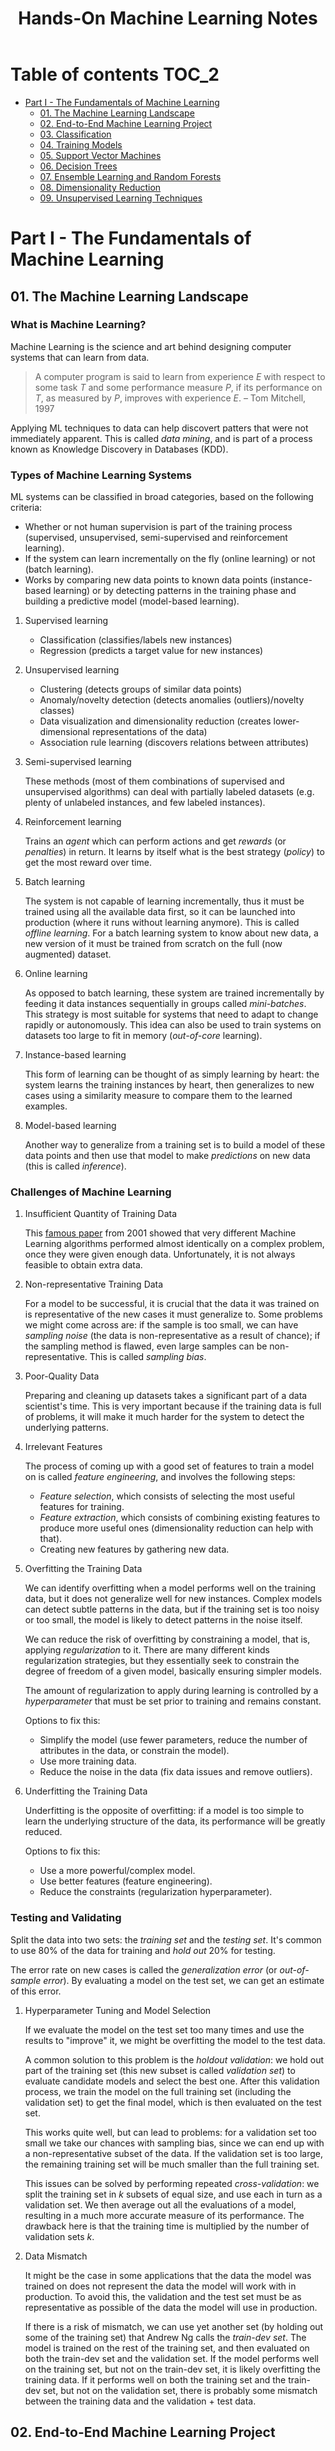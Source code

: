 #+TITLE: Hands-On Machine Learning Notes

* Table of contents :TOC_2:
- [[#part-i---the-fundamentals-of-machine-learning][Part I - The Fundamentals of Machine Learning]]
  - [[#01-the-machine-learning-landscape][01. The Machine Learning Landscape]]
  - [[#02-end-to-end-machine-learning-project][02. End-to-End Machine Learning Project]]
  - [[#03-classification][03. Classification]]
  - [[#04-training-models][04. Training Models]]
  - [[#05-support-vector-machines][05. Support Vector Machines]]
  - [[#06-decision-trees][06. Decision Trees]]
  - [[#07-ensemble-learning-and-random-forests][07. Ensemble Learning and Random Forests]]
  - [[#08-dimensionality-reduction][08. Dimensionality Reduction]]
  - [[#09-unsupervised-learning-techniques][09. Unsupervised Learning Techniques]]

* Part I - The Fundamentals of Machine Learning

** 01. The Machine Learning Landscape

*** What is Machine Learning?

Machine Learning is the science and art behind designing computer systems that can learn from data.

#+BEGIN_QUOTE
A computer program is said to learn from experience $E$ with respect to some task $T$ and some performance measure $P$, if its performance on $T$, as measured by $P$, improves with experience $E$. -- Tom Mitchell, 1997
#+END_QUOTE

Applying ML techniques to data can help discovert patters that were not immediately apparent. This is called /data mining/, and is part of a process known as Knowledge Discovery in Databases (KDD).

*** Types of Machine Learning Systems

ML systems can be classified in broad categories, based on the following criteria:

- Whether or not human supervision is part of the training process (supervised, unsupervised, semi-supervised and reinforcement learning).
- If the system can learn incrementally on the fly (online learning) or not (batch learning).
- Works by comparing new data points to known data points (instance-based learning) or by detecting patterns in the training phase and building a predictive model (model-based learning).

**** Supervised learning

- Classification (classifies/labels new instances)
- Regression (predicts a target value for new instances)

**** Unsupervised learning

- Clustering (detects groups of similar data points)
- Anomaly/novelty detection (detects anomalies (outliers)/novelty classes)
- Data visualization and dimensionality reduction (creates lower-dimensional representations of the data)
- Association rule learning (discovers relations between attributes)

**** Semi-supervised learning

These methods (most of them combinations of supervised and unsupervised algorithms) can deal with partially labeled datasets (e.g. plenty of unlabeled instances, and few labeled instances).

**** Reinforcement learning

Trains an /agent/ which can perform actions and get /rewards/ (or /penalties/) in return. It learns by itself what is the best strategy (/policy/) to get the most reward over time.

**** Batch learning

The system is not capable of learning incrementally, thus it must be trained using all the available data first, so it can be launched into production (where it runs without learning anymore). This is called /offline learning/.
For a batch learning system to know about new data, a new version of it must be trained from scratch on the full (now augmented) dataset.

**** Online learning

As opposed to batch learning, these system are trained incrementally by feeding it data instances sequentially in groups called /mini-batches/. This strategy is most suitable for systems that need to adapt to change rapidly or autonomously. This idea can also be used to train systems on datasets too large to fit in memory (/out-of-core/ learning).

**** Instance-based learning

This form of learning can be thought of as simply learning by heart: the system learns the training instances by heart, then generalizes to new cases using a similarity measure to compare them to the learned examples.

**** Model-based learning

Another way to generalize from a training set is to build a model of these data points and then use that model to make /predictions/ on new data (this is called /inference/).

*** Challenges of Machine Learning

**** Insufficient Quantity of Training Data

This [[https://dl.acm.org/doi/10.3115/1073012.1073017][famous paper]] from 2001 showed that very different Machine Learning algorithms performed almost identically on a complex problem, once they were given enough data. Unfortunately, it is not always feasible to obtain extra data.

**** Non-representative Training Data

For a model to be successful, it is crucial that the data it was trained on is representative of the new cases it must generalize to. Some problems we might come across are: if the sample is too small, we can have /sampling noise/ (the data is non-representative as a result of chance); if the sampling method is flawed, even large samples can be non-representative. This is called /sampling bias/.

**** Poor-Quality Data

Preparing and cleaning up datasets takes a significant part of a data scientist's time. This is very important because if the training data is full of problems, it will make it much harder for the system to detect the underlying patterns.

**** Irrelevant Features

The process of coming up with a good set of features to train a model on is called /feature engineering/, and involves the following steps:

- /Feature selection/, which consists of selecting the most useful features for training.
- /Feature extraction/, which consists of combining existing features to produce more useful ones (dimensionality reduction can help with that).
- Creating new features by gathering new data.

**** Overfitting the Training Data

We can identify overfitting when a model performs well on the training data, but it does not generalize well for new instances. Complex models can detect subtle patterns in the data, but if the training set is too noisy or too small, the model is likely to detect patterns in the noise itself.

We can reduce the risk of overfitting by constraining a model, that is, applying /regularization/ to it. There are many different kinds regularization strategies, but they essentially seek to constrain the degree of freedom of a given model, basically ensuring simpler models.

The amount of regularization to apply during learning is controlled by a /hyperparameter/ that must be set prior to training and remains constant.

Options to fix this:

- Simplify the model (use fewer parameters, reduce the number of attributes in the data, or constrain the model).
- Use more training data.
- Reduce the noise in the data (fix data issues and remove outliers).

**** Underfitting the Training Data

Underfitting is the opposite of overfitting: if a model is too simple to learn the underlying structure of the data, its performance will be greatly reduced.

Options to fix this:

- Use a more powerful/complex model.
- Use better features (feature engineering).
- Reduce the constraints (regularization hyperparameter).

*** Testing and Validating

Split the data into two sets: the /training set/ and the /testing set/. It's common to use 80% of the data for training and /hold out/ 20% for testing.

The error rate on new cases is called the /generalization error/ (or /out-of-sample error/). By evaluating a model on the test set, we can get an estimate of this error.

**** Hyperparameter Tuning and Model Selection

If we evaluate the model on the test set too many times and use the results to "improve" it, we might be overfitting the model to the test data.

A common solution to this problem is the /holdout validation/: we hold out part of the training set (this new subset is called /validation set/) to evaluate candidate models and select the best one. After this validation process, we train the model on the full training set (including the validation set) to get the final model, which is then evaluated on the test set.

This works quite well, but can lead to problems: for a validation set too small we take our chances with sampling bias, since we can end up with a non-representative subset of the data. If the validation set is too large, the remaining training set will be much smaller than the full training set.

This issues can be solved by performing repeated /cross-validation/: we split the training set in $k$ subsets of equal size, and use each in turn as a validation set. We then average out all the evaluations of a model, resulting in a much more accurate measure of its performance. The drawback here is that the training time is multiplied by the number of validation sets $k$.

**** Data Mismatch

It might be the case in some applications that the data the model was trained on does not represent the data the model will work with in production. To avoid this, the validation and the test set must be as representative as possible of the data the model will use in production.

If there is a risk of mismatch, we can use yet another set (by holding out some of the training set) that Andrew Ng calls the /train-dev set/. The model is trained on the rest of the training set, and then evaluated on both the train-dev set and the validation set. If the model performs well on the training set, but not on the train-dev set, it is likely overfitting the training data.  If it performs well on both the training set and the train-dev set, but not on the validation set, there is probably some mismatch between the training data and the validation + test data.

** 02. End-to-End Machine Learning Project

*** Look at the Big Picture

**** Some terminology

- /Multiple regression/ problem: a problem in which the system uses multiple features to make a prediction.
- /Univariate regression/ problem: a problem in which we are only trying to predict a single value.
- /Multivariate regression/ problem: a problem in which we are trying to predict multiple values.
- /Hypothesis/: a machine learning system's prediction function may be called a hypothesis, usually denoted by $h$.

**** Performance Measure

- Root-mean-square deviation (RMSE) is generally the preferred performance measure for regressions tasks, although very sensible to outliers. It corresponds to the _Euclidean norm_, also called the $\ell_2$ /norm/,
   noted $\|\cdot\|_2$ (or just $\|\cdot\|$).
- Mean absolute error (MAE), also called the average absolute deviation, is a good option in the presence of outliers. It corresponds to the $\ell_1$ /norm/, noted $\|\cdot\|_1$. This is sometimes called the /Manhattan norm/.
- A /norm/ is a distance measure. The $\ell_k$ /norm/ of a vector $\bold{v}$ containing $n$ elements is defined as $\|\bold{v}\|_k = \left( |v_0|^k + |v_1|^k + \dots + |v_n|^k \right)^{\frac{1}{k}}$. $\ell_0$ gives the number of nonzero elements in the vector. $\ell_\infty$ gives the maximum absolute value in the vector.
- The higher the norm index $k$, the more if focuses on large values in detriment of smaller ones. That why RMSE ($\ell_2$) is more sensitive to outliers than MAE ($\ell_1$). However, if outliers are exponentially rare, RMSE still performs very well and is generally preferred.

*** Get the Data

A /tail-heavy/ histogram extends much farther to the right of the median than to the left. Feature distributions such as this may make it harder for some ML algorithms to detect patterns. When possible, consider transforming these features (by computing their logarithm, for example).

**** Check the Assumptions!

It's good practice to thoroughly list and verify the assumptions made about the problem at hand. This can help catch serious issues early on, possibly preventing some gigantic headaches.

**** Test Set

This subject is extremely delicate and incorrect handling of test data may lead to creating (and worse: deploying) biased models. Some common mistakes to be aware of:

- Estimating the generalization error using the test set may lead to very optimistic (and quite possibly unrealistic) estimates. This is called /data snooping/ bias.
- The train/test split should be stable. If in every training iteration the data is split again, the model may get to see the whole dataset over time, which we want to avoid.
- Purely random sampling methods are generally fine if the dataset is large and balanced enough. If not, we run the risk of introducing a significant sampling bias.
- /Stratified sampling/ solves the issue of introducing sampling bias: the data is divided into homogeneous subgroups called /strata/, and the data is sampled in such a way that each stratum is guaranteed to be representative of the overall population. Notice that, if there is not a sufficient number of instances for each stratum, the estimate of a stratum's importance may be biased.

*** Discover and Visualize the Data

The ~jet~ color map ranges from blue to red, and it is great for visualizing density, for example.

**** Correlations

- The /standard correlation coefficient/ (also called /Pearson's r/) can be computed between every pair of attributes to discover linear correlation between them. This coefficient ranges from -1 to 1. When close to 1, it indicates strong positive correlation. When close to -1, it indicates strong negative correlation. Coefficients close to 0 mean that there is no linear correlation.
- Pandas' ~scatter_matrix()~ plots every numerical attribute against every other numerical attribute. The number of plots grows quadratically, so it might be a good idea to focus only on a few promising attributes depending on the dataset.

*** Prepare the Data

Using functions to prepare the data for ML algorithms is good practice. This allows for ease of reproduction, the habit may lead to a neat little library of common transformation functions, and the modularity allows for lots of flexibility when trying out different combinations of transformations.

**** Data Cleaning

Real world data rarely comes tidy and ready to be fed to ML algorithms: datasets often are filled with missing values among other problems. When dealing with missing values, we have three options:

1. Get rid of every sample that contain missing data.
2. Get rid of the whole attribute.
3. Set these values to some pre-determined value (e.g. zero, the mean, the median).

When working with the option 3, the median value (for example) should be computed using the training set to fill it. It's important to save these values for later use: they will be need to replace the missing values in the test set, as well as on new data when the system goes live. Scikit-Learn provides a handy class to take cara of missing values: ~SingleImputer~.

**** Text and Categorical Attributes

It's quite common for categorical attributes to be represented as text (e.g. low, normal, high). Most ML algorithms prefer to work with numbers, so we can convert these categories from text to numbers. Scikit-Learn's ~OrdinalEncoder~ is a great tool for just that!

One issue with that is that the algorithms will assume that two nearby numerical values are more similar than two distant values. We can avoid this by using what's called /one-hot encoding/, adding extra binary attributes that represent the categorical values. This is called /one-hot encoding/, and Scikit-Learn provides the ~OneHotEncoder~ class to do this.

**** Feature Scaling

ML algorithms generally don't perform well when the input attributes have very different scales. We have two main approaches to address this issue: /min-max scaling/ (also called /normalization/) and /standardization/:

- Normalization rescales the values so that they end up ranging from 0 to 1 (or some other arbitrary range).
- Standardization first subtracts the mean value, then it divides by the standard deviation. It does not bound values to some pre-determined range, but it's much less affected by outliers.

Important: the scalers should be fed *the training data only* to prevent any kind of bias.

*** Selecting and Training a Model

/K-fold cross-validation/ is usually a good strategy for a reliable evaluation of a model.

It is good practice to save models we experiment with. The /pickle/ module lets us do just that, serializing the model and saving it as a file. The /joblib/ library is another option, which is more efficient at serializing large NumPy arrays.

*** Fine-Tuning a Model

**** Grid Search and Randomized Search

~GridSearchCV~ is a neat little tool that searches for the best combination of hyperarameters for us, given a set of values to be tested. It uses cross-validation to evaluate all the possible combinations. One thing to keep in mind is that if the best value for a given hyperparameter is the largest value of the range of possibilites supplied, it might be a good idea to search again with higher values (we might find something even better!).

The problem with the grid search approach is that it's very computationally expensive: a model is trained once for every single combination of hyperparameters. With a model complex enough and many combinations to test, the task can grow to become intractable in reasonable time pretty quickly. For occasions like this, it is often preferable to use ~RandomizedSearchCV~ instead. It evaluates a given number of random combinations, instead of all of them. With this we have much more control of how much time we spend.

**** Analyze the Best Models

We will often gain good insights on the problem by inspecting the best models. For example, the ~RandomForestRegressor~ estimator can indicate the relative of each attribute for making predictions!

**** Evaluate the System on the Test Set

This is the final step of creating a model, and the only moment we really deal with the test set.

Tip: If we want to have an idea of how precise and estimate is, we can compute a 95% /confidence interval/ for the generalization error using ~scipy.stats.t.interval()~.

*** Launching, Monitoring and Maintaining a System

The fact is, we need to monitor a model's live performance. Relevant processes may fail (we need to be prepared for dealing with those), performance may degrade because of a poor-quality input signal (we could monitor inputs somehow to detect these), and data that keeps evolving may render a model useless over time.

It's important to keep backups of every model used, as well as the tools to properly and quickly work with them.

** 03. Classification

*** MNIST

The MNIST dataset is a set of 70,000 small images of handwritten digits. This set has been studied so much that it is often called the "hello world" of Machine Learning. Each image is 28 $\times$ 28 pixels (totaling 784), and this dataset is already split in a training set (the first 60,000 images) and a test set (the last 10,000 images).

Some ML algorithms are sensitive to the order of training instances, so feeding them many similar instances in a row might affect performance. Shuffling the dataset beforehand is a good idea since it ensures that this won't happen.

*** Training a Binary Classifier

A /binary classifier/ is capable of distinguishing between just two classes. An example of this is the /Stochastic Gradient Descent/ (SGD) classifier, which can handle very large datasets efficiently, and deals with training instances independently, one at a time. The "stochastic" in the name means that it relies on randomness during training.

*** Performance Measures

Evaluating a classifier is often trickier than evaluating a regressor!

~cross_val_predict()~ performs K-fold cross-validation and returns the predictions (instead of the score) made on each test fold.

**** Accuracy

Ratio of correct predictions. It's generally not the preferred performance measure for classifiers, especially wen dealing with /skewed datasets/ (when some classes have much more instances than others).

**** Confusion Matrix

Often a much better way to evaluate the performance of a classifier than the accuracy, the confusion matrix allows us to gain some insights on where exactly the classifier is going wrong (or right!).

**** Precision

Measures the accuracy of the positive predictions. It is calculated by

$$
\rm{precision} = \frac{TP}{TP + FP}
$$

$TP$ is the number of true positives, and $FP$ is the number of false positives.

**** Recall

Also named /sensitity/ or the /true positive rate/ (TPR), it is the ratio of positive instances that are correctly detected by the classifier. It is given by

$$
\rm{recall} = \frac{TP}{TP + FN}
$$

$FN$ is the number of false negatives.

**** F1 score

The $F_1$ /score/ is the combination of precision and recall into a single metric. This score is given by the /harmonic mean/ of precision and recall. Remember that the harmonic mean gives much more weight to low values! This effectively means that a classifier will only get a high $F_1$ score if both recall and precision are high. It is given by

$$
2 \times \frac{\text{precision} \times \text{recall}}{\text{precision} + \text{recall}}
$$

This score is overall a great way to measure a classifiers' performance, but in some context we might, for example, care more about precision than recall, so this score is no panacea!

Keep in mind that increasing precision reduces recall, and vice versa. This is called the /precision/recall trade-off/. Also, a high-precision classifier is not very useful if its recall is too low!

**** ROC Curve

The /receiver operating characteristic/ (ROC) curve is another very common tool used with binary classifiers. The ROC curve  plots the /true positive rate/ (recall) against the /false positive rate/ (FPR). The FPR is equal to 1 - /true negative rate/ (TNR). The TNR is also called /specificity/, so the ROC curve plots /sensitivity/ versus 1 - /specificity/.

Here we have yet another trade-off: the higher the recall, the more false positives the classifier produces.

We can use the ROC curve to compare classifiers by measuring the /area under the curve/ (AUC). A perfect classifier will have a ROC AUC equal to 1, whereas a purely random classifier will have a ROC AUC equal to 0.5.

Between the ROC curve and the PR curve, the latter should be preferred whenever the positive class is rare or when we care more about false positives than the false negatives. Otherwise, we should use the ROC curve.

*** Multiclass Classification

/Multiclass classifiers/ (also called /multinomial classifiers/) can distinguish between more than two classes. There are algorithms capable of handling multiple classes natively (such as Random Forest classifiers and naive Bayes classifiers). Others (such as Support Vector Machines or Logistic Regression) are strictly binary classifiers. However, there are strategies we can use to perform multiclass classification with multiple binary classifiers.

There is the /one-versus-the-rest/ (OvR) strategy (also called /one-versus-all/): we train $N$ binary classifiers (with $N$ being the number of classes), each of which is capable of identifying if a given sample is of a particular class. To classify a new instance, we use the assignment of the classifier with the highest score.

We can also train a binary classifier for every pair of classes. This is called the /one-versus-one/ (OvO) strategy. For $N$ classes, we would need to train $N \times (N - 1) / 2$ classifiers! The main advantage of this strategy is that each classifier only needs to be trained on the part of the training set for the two classes that it must distinguish. For algorithms that scale poorly with the size of the training set (such as Support Vector Machine), it is actually faster to train many classifiers on small training sets than to train few classifiers on large training sets! However, for most binary classification algorithms, OvR is preferred.

Scikit-Learn automatically detects when we are trying to use a binary classification algorithm for a multiclass classification problem, and runs OvR or OvO for us depending on the algorithm. We can specify which strategy we prefer by using the ~OneVsOneClassifier~ or ~OneVsRestClassifier~ classes.

*** Error Analysis

Assuming we have found a promising model and are looking for ways to improve it, analyzing the types of errors it makes might be a great bet! We could start looking at the confusion matrix to gain some insights on how to improve the classifier. If we notice that the model is biased towards some specific classes, we would have a very clear objective in mind to do, for example, some feature engineering in order to mitigate the problem.

*** Multilabel Classification

In some cases we may want to have a classifier capable of assigning multiple classes for each instance. Such a classification system is called a /multilabel classification/ system. There are many ways to evaluate a multilabel classifier. One approach would be to measure the $F_1$ score for each individual label, then simply average it out. However, this assumes that all labels are equally important, which may not be the case. If it's not, we could give each label a weight equal to its /support/ (the number of instances with that target label).

*** Multioutput Classification

/Multioutput-multiclass classification/ (or simply /multioutput-classification/) is a generalization of multilabel classification, where each label can be multiclass.

** 04. Training Models

*** Linear Regression

A linear regression model makes predictions by computing a weighted sum of the input features, plus a constant called the /bias term/ (or /intercept term/). This can be written as

$$
\hat y  = h_{\theta}(\bm{x}) = \bm{\theta} \dot \bm{x}
$$

where $\bm{\theta}$ is the model's /parameter vector/, $\bm{x}$ is the /feature vector/, and $h_{\theta}$ is the hypothesis function.

Note: In Machine Learning, vectors are often represented as /column vectors/, which are 2D arrays with a single column.

**** The Normal Equation

To find the value of $\bm{\theta}$ that minimizes the cost function, there is a /closed-form/ solution: a mathematical equation that gives the result directly. This is called the /Normal Equation/:

$$
\bm{\hat \theta} = (\bm{X}^\top\bm{X})^{-1}\bm{X}^\top\bm{y}
$$

where $\bm{\hat \theta}$ is the value of $\bm{\theta}$ that minimizes the cost function, $\bm{y}$ is the vector of target values, and $\bm{X}$ is the training data.

Scikit-Learn's ~LinearRegression~ class is based on the ~scipy.linalg.lstsq()~ (least squares) function, which computes $\bm{\hat \theta}$ using the /pseudoinverse/ of $\bm{X}$ (more specifically, the Moore-Penrose inverse). The pseudoinverse itself is computed using /Singular Value Decomposition/ (SVD). This approach is more efficient than computing the Normal Equation, and has the advantage of handling edge cases nicely: the pseudoinverse is always defined (whereas the inverse matrix is not defined for singular matrices).

**** Computational Complexity

The /computational complexity/ of inverting a matrix $\bm{X}$ with $n$ features is typically about $\mathcal{O}(n^{2.4})$ to $\mathcal{O}(n^3)$, depending on the implementation. The SVD approach is about $\mathcal{O}(n^2)$. Both approaches can get very slow when the number of features grow large. The good thing is that both are linear with regard to the number of instances in the training set (they are $\mathcal{O}(m)$).

*** Gradient Descent

The general idea of this optimization algorithm is to tweak parameters iteratively in order to minimize a cost function. Gradient Descent measures the local gradient of the error function with regard to the parameter vector $\bm{\theta}$, and goes in the direction of the descending gradient. The minimum is reached when the gradient is zero. This algorithm performs a search in the model's /parameter space/: the more parameters it has, the harder the search is!

Warning: When using Gradient Descent, all features should have a similar scale, or else it will take much longer to converge!

Note: GD scales well with the number of features.

The MSE cost function for a Linear Regression model is a /convex function/, which implies that there are no local minima, just one global minimum! It is also a continuous function with a slope that never changes abruptly. These two facts are enough to guarantee that Gradient Descent will approach the global minimum.

**** Batch Gradient Descent

This implementation of Gradient Descent uses the whole batch of training data at every step, computing all the partial derivatives of the cost function. Consequently, it is terribly slow on very large training sets.

Setting the appropriate number of iterations is an important aspect of the Gradient Descent: a number too low, and the algorithm will still be far away from the optimal solution when it stops; if it is too high, time will be wasted after convergence with model parameters that do not change anymore. A solution to this is to set a very large number of iterations, but interrupt the algorithm when the gradient vector becomes too small (smaller than a tolerance $\epsilon$), indication that the algorithm has almost reached the minimum.

**** Stochastic Gradient Descent

Batch Gradient Descent has a major disadvantage: it uses the whole training set to compute the gradients at every step, which can be very computationally expensive. /Stochastic Gradient Descent/ deals with this issue by picking a random instance of data at every step, and computing the gradients based only on that single instance.

Due to its stochastic (i.e. random) nature, this algorithm is much less regular than the Batch variant: the cost function will bounce up and down, decreasing only on average. The algorithm never settles down, it will continue to bounce around even when it is already very close to the minimum. However, there are situations (when the cost function is very irregular) in which this behavior can actually help the algorithm jump out of local minima.

Although this randomness has its perks, it also means that the algorithm will never settle at the minimum. We can tackle this by gradually reducing the learning rate, which will make the algorithm bounce around less and less as it approaches the minimum. However, using an appropriate /learning schedule/ (the function that determines the learning rate at each iteration) is crucial: if we reduce the learning rate too quickly, the algorithm might end up frozen halfway to the solution; if we reduce the learning rate too slowly, the algorithm will still jump around for a long time, which can cause it to end up with a suboptimal solution.

Another aspect to be aware of is that since instances are picked randomly, some instances may be picked much more often than expected, while others may not be picked at all.

Warning: When using SGD, the instances must be independent and identically distributed (IID). If this is not the case, SGD may start by optimizing for one label, then the next, and so on, which will probably lead to a poor solution when it settles.

**** Mini-batch Gradient Descent

Mini-batch GD sits right between Batch GD and Stochastic GD: it computes the gradient on small random sets of instances called /mini-batches/. Mini-batch GD has a major advantage over Stochastic GD: it can get a performance boost from hardware optimization of matrix operations!

Compared to Stochastic GD, Mini-batch GD will end up walking closer to the minimum, but it may be harder for it to escape from local minima.

The following table sums up pretty nicely the comparison between algorithms for Linear Regression:

| *Algorithm*     | *Large m* | *Out-of-core support* | *Large n* | *Hyperparameters* | *Scaling required* | *Scikit-Learn*     |
|-----------------+-----------+-----------------------+-----------+-------------------+--------------------+--------------------|
| Normal Equation | Fast      | No                    | Slow      |                 0 | No                 | N/A                |
| SVD             | Fast      | No                    | Slow      |                 0 | No                 | ~LinearRegression~ |
| Batch GD        | Slow      | No                    | Fast      |                 2 | Yes                | ~SGDRegressor~     |
| Stochastic GD   | Fast      | Yes                   | Fast      |                ≥2 | Yes                | ~SGDRegressor~     |
| Mini-batch GD   | Fast      | Yes                   | Fast      |                ≥2 | Yes                | ~SGDRegressor~     |

*** Polynomial Regression

Although a linear model is, well, linear, it can be used to fit nonlinear data! A simple way to achieve this is to add powers of each feature as new features, then train a linear model on this extended set of features. This technique is called /Polynomial Regression/.

*** Learning Curves

Learning curves are plots of the model's performance on the training set and the validation set as a function of the training set size (or the training iteration). Plotting such curves can help to analyze the model's behavior, such that identifying under and overfitting becomes easy.

*** The Bias/Variance Trade-Off

A model's generalization error can be expressed as a sum of three very different errors:

- /Bias/: This part of the error is due to wrong assumptions (such as assuming that the data distribution is simpler than it actually is). A high-bias model is likely to underfit the training data.
- /Variance/: This part is due to the model's excessive sensitivity to small variations in the training data. A model with many degrees of freedom is likely to have high variance and thus overfit the data.
- /Irreducible error/: This is due to the noisiness of the data itself. The only way to reduce this error is to clean up the data.

  Increasing a model's complexity will typically increase its variance and reduce its bias. Conversely, reducing a model's complexity will increase its bias and reduce its variance.

*** Regularized Linear Models

A good way to reduce overfitting is to regularize the model: the fewer degrees of freedom it has, the harder it will be for it to overfit the data. When dealing with linear models, regularization is often achieved by constraining the weights of the model.

**** Ridge Regression

/Ridge Regression/ (also called /Tikhonov regularization/) is a regularized version of Linear Regression. The difference is that the /regularization term/ $\alpha \sum_{i=1}^n \theta_i^2$ is added to the cost function. This forces the algorithm to keep the model weights as small as possible.

Note that the regularization term should only be added to the cost function during training! Once the model is trained, we want to use the unregularized performance measure to evaluate the model.

The parameter $\alpha$ controls the strength of the regularization: if $\alpha=0$, then Ridge Regression is just Linear Regression; if $alpha$ is very large, then all weights end up very close to zero, resulting in a flat line going through the data's mean.

Warning: Ridge Regression is sensitive to the scale of the input features, so it is important to regularize the data! This is true of most regularized models.

**** Lasso Regression

/Least Absolute Shrinkage and Selection Operator Regression/ (aka /Lasso Regression/) is another regularized version of Linear Model: it adds a regularization term to the cost function, but it uses the $\ell_1$ norm of the weight vector instead of half the square of the $\ell_2$ norm.

An important characteristic of Lasso Regression is that it tends to eliminate the weights of the least important features by setting them to zero. This implies that Lasso Regression automatically performs feature selection and output a /sparse model/.

**** Elastic Net

Elastic Net is a middle ground between Ridge Regression and Lasso Regression. The regularization term is a mix of both Ridge and Lasso's regularization term, and we can control the mix ratio $r$. When $r=0$ Elastic Net is equivalent to Ridge Regression, and when $r=1$, it is equivalent to Lasso Regression.

It is almost always preferable to have at least a little bit of regularization instead of using plain Linear Regression. Ridge is a good default, but if we have any reasons to suspect that only a few features are actually useful, Lasso or Elastic Net should be preferred, since they tend to reduce the useless features weights down to zero. In general, Elastic Net is preferred over Lasso, because the latter may behave erratically when the number of features is greater than the number of training instances, or when several features are strongly correlated.

**** Early Stopping

Iterative learning algorithms can be regularized in a very different way: we can stop the training as soon as the validation errors reaches a minimum. This is called /early stopping/.

*** Logistic Regression

/Logistic Regression/ is an example of a regression algorithm that can be used for classification: it is commonly used to estimate the probability that an instance belongs to a particular class. If the estimated probability is greater than 50%, then the model predicts that the instance belongs to the /positive class/ (labeled "1"), and otherwise it predicts that it does not (belongs to the /negative class/, labeled "0"). This makes it a binary classifier!

**** Estimating Probabilities

A Logistic Regression model computes a weighted sum of the input features, but instead of outputting the result directly, it outputs the /logistic/ of this results. The logistic is a /sigmoid function/ that outputs a number between 0 and 1.

Once the Logistic Regression model has estimated the probability $\hat p = h_{\bm{\theta}}(\bm{x})$ that an instance $\bm{x}$ belongs to the positive class, it can make its prediction as so:

$$
\hat y = \begin{cases}
    0 & \text{if}\ \hat p < 0.5 \\
    1 & \text{if}\ \hat p \ge 0.5
\end{cases}
$$

**** Training and Cost Function

The cost function over the whole training set is the average cost over all training instances!

There is no known closed-form equation to compute the value of $\bm{\theta}$ that minimizes the cost function. Good news is that the cost function is convex, so we can use Gradient Descent (or any other optimization algorithm).

**** Softmax Regression

The Logistic Regression can be generalized to support multiple classes directly, without the need to train and combine multiple binary classifiers. This is called /Softmax Regression/, or /Multinomial Logistic Regression/.

When given an instance $\bm{x}$, the Softmax Regression model computes a score $s_k(\bm{x})$ for each class $k$, then estimates the probability of each class by applying the /softmax function/.

With the scores of every class computed for an instance $\bm{x}$, we can estimate the probability $\hat p_k$ that the instance belongs to the class $k$ by running the scores through the softmax function.

Cross entropy is frequently used to measure how well a set of estimated class probabilities matches the target classes.

** 05. Support Vector Machines

/Support Vector Machines/ are powerful and versatile ML models capable of performing linear and nonlinear classification, regression, and outlier detection. SVMs are particularly well suited for classification of complex datasets of small or medium sizes.

*** Linear SVM Classification

An intuitive way to think about an SVM classifier is as a model that fits the widest possible "street" between classes. This is called /large margin classification/.

Adding training instances "off the streets" will not affect the decision boundary at all: this is fully determined by the instances located on the edges of the street. These instances are called /support vectors/.

Warning: SVMs are sensitive to the feature scales.

**** Soft Margin Classification

We can strictly impose that all instances must be off the street and on the right side (with respect to the instances' class): this is called /hard margin classification/. This approach has two main issues: it only works if the data is intrinsically linearly separable; also, it is very sensitive to outliers (a single outlier could potentially break the model).

To avoid these issues, we can use a more flexible model. The objective of such model is to find a good balance between keeping the street as large as possible and limiting the /margin violations/. This is called /soft margin classification/.

Tip: If a SVM model is overfitting, we can try regularizing it by reducing $C$, the parameter that controls the softness of the margin.

*** Nonlinear SVM Classification

Many datasets are not linearly separable, so a linear model by itself would not be of much help. One approach to handle this is to add more features, such as polynomial features.

**** Polynomial Kernel

Additional polynomial features can work great with many different ML algorithms. However, at a low polynomial degree, this method is not able to deal with very complex dataset, and with a high polynomial degree it creates a huge number of features, making the model too slow.

Luckily, when using SVMs we can apply a technique called the /kernel trick/. The kernel trick makes it possible to get the same result as if we had added many polynomial features, without actually having to add them. Since we don't actually add any features, there is no combinatorial explosion at all!

Tip: When using grid search to find the right hyperparameter values, it is often faster to first do a very coarse search, then a finer search around the best values found.

**** Similarity Features

Another technique is to add features computed using a /similarity function/, which measures how much each instance resembles a particular /landmark/. As an example, we could use the Gaussian /Radial Basis Function/ (RBF) as a similarity function.

The results of this approach will depend on the similarity function used, as well as the landmarks we have selected. For the landmark selection, we could create one at the location of each and every instance in the dataset. Doing so, many dimensions are created, which increases the chances that the transformed dataset will be linearly separable. However, this approach transforms a training set with $m$ instances and $n$ features into a training set with $m$ instances and $m$ features (assuming we drop the original features). In other words, if the training set is very large, we'll end up with an equally large number of features.

**** Gaussian RBF Kernel

Just as with the polynomial method, the similarity features method can be useful with any ML algorithm, but it may be computationally intractable to compute all the additional features. The kernel trick does its magic once again, making it possible to obtain similar results as if we had added many similarity features.

The Gaussian RBF kernel is not the only one, but it is perhaps the most common. Some kernels are specialized for specific data structures, which can be quite useful.

Tip: As a rule of thumb, the linear kernel is often a good first option. If the training set is not too large, the Gaussian RBF kernel works well in most cases.

**** Computational Complexity

The ~LinearSVC~ class does not support the kernel trick, but it scales almost linearly with the number of training instances and the number of features. The algorithm takes longer if we require very high precision (which is controlled by the tolerance hyperparameter $\epsilon$).

The ~SVC~ class supports the kernel trick, but it gets dreadfully slow when the number of training instances gets too large.

The following is a neat comparison of Scikit-Learn classes for SVM classification:

| *Class*         | *Time complexity*                                          | *Out-of-core support* | *Scaling required* | *Kernel trick* |
|-----------------+------------------------------------------------------------+-----------------------+--------------------+----------------|
| ~LinearSVC~     | $\mathcal{O}(m \times n)$                                  | No                    | Yes                | No             |
| ~SGDClassifier~ | $\mathcal{O}(m \times n)$                                  | Yes                   | Yes                | No             |
| ~SVC~           | $\mathcal{O}(m^2 \times n)$ to $\mathcal{O}(m^3 \times n)$ | No                    | Yes                | Yes            |

*** SVM Regression

SVM is quite a versatile algorithm: it also supports linear and nonlinear regression. The trick is to reverse the objective: SVM Regression tries to fit as many instances as possible /on/ the street while limiting margin violations (which in this case would be instances /off/ the street). The width of the street is controlled by a hyperparameter $\epsilon$.

For dealing with nonlinear regression tasks, we can use a kernelized SVM model.

Note: SVMs can also be used for outlier detection. The author does not delve into this use case, but recommends the Scikit-Learn documentation for more details.

*** Under the Hood

This section uses a convention that is more convenient (and more common) when dealing with SVMs: the bias term is called $b$, and the feature weights vector is called $\bm{w}$.

**** Decision Function and Predictions

The linear SVM classifier predicts the class of a new instance $\bm{x}$ by computing the decision function $\bm{w}\top\bm{x} + b$. If the result is positive, the predicted class $\hat{y}$ is the positive class (1), and otherwise it is the negative class (0).

For a model fitted on a two-dimensional dataset, its decision function will be a 2D plane. The decision boundary is the set of points where the decision function intercepts the data plane.

Training a linear SVM classifier is essentially finding the values of $\bm{w}$ and $b$ that make the margin as wise as possible while avoiding margin violations (hard margin) or limiting them (soft margin).

**** Training Objective

The slope of the decision function is equal to the norm of the weight vector, $|| \bm{w} ||$. Dividing the slope by 2 will multiply the margin by 2. The smaller the weight vector $\bm{w}$, the larger the margin.

In order to get a large margin, we want to minimize $|| \bm{w} ||$.

Note: In practice, we minimize $\frac{1}{2} || \bm{w} ||^2$ rather than minimizing $|| \bm{w} ||$, because the former has a simple derivative (just $\bm{w}$), while the latter is not differentiable at $\bm{w} = 0$. Optimization algorithms work much better on differentiable functions.

To get the soft margin objective, a /slack variable/ $\zeta^{(i)}$ is introduces for each instance. $\zeta^{(i)}$ measures how much the $i^{\text{th}}$ instance is allowed to violate the margin. With this, we now have two conflicting objectives: minimize the slack variables to reduce margin violations, and minimize $\frac{1}{2} || \bm{w} ||^2$ to increase the margin. This is where the $C$ hyperparameter kicks in: it allows us to define the trade-off between these two objectives.

**** Quadratic Programming

Both the hard margin and soft margin problems are convex quadratic optimization problems with linear constraints (/Quadratic Programming/ (QP) problems).

We can set the QP parameters in such a way that we get the hard margin linear SVM classifier objective (better detailed in the book). We could then train a hard margin linear SVM using an off-the-shelf QP solver, provided that we pass it the appropriate parameters. Similarly, we can use a QP solver to solve the soft margin problem.

**** The Dual Problem

Given a constrained optimization problem, known as the /primal problem/, it is possible to express a different but closely related problem, called its /dual problem/. Typically, the solution to the dual problem gives a lower bound to the solution of the primal problem, but under some conditions it can have the same solution. Fortunately, the SVM problem meets these conditions!

The dual problem is faster to solve than the primal one when the number of training instances is smaller than the number of features. Also, the dual problem makes the kernel trick possible, while the primal does not.

**** Kernelized SVMs

According to /Mercer's theorem/, if a function $K(\bm{a}, \bm{b})$ respects the /Mercer's conditions/, then there exists a function $\phi$ that maps $\bm{a}$ and $\bm{b}$ into another space such that $K(\bm{a}, \bm{b}) = \phi(\bm{a})^\top \phi(\bm{b})$. This means that we can use $K$ as a kernel because we know $\phi$ exists, even if we don't know what it is exactly.

This allows us to simply replace the transformations by their correspondent kernels, essentially skipping the transformation step. This results in strictly the same as if we had transformed the whole training set then fitted a linear SVM algorithm, but this trick makes the whole process much more efficient.

Note that some frequently used kernels (such as the sigmoid kernel) don't respect all of the Mercer's conditions, but they generally work well in practice.

These are some of the most commonly used kernels:

$$
\begin{align*}
    \text{Linear:} && K(\bm{a}, \bm{b}) = \bm{a}^\top \bm{b} \\
    \text{Polynomial:} && K(\bm{a}, \bm{b}) = (\gamma \bm{a}^\top \bm{b} + r)^d  \\
    \text{Gaussian RBF:} && K(\bm{a}, \bm{b}) = \exp(-\gamma || \bm{a} - \bm{b} ||^2) \\
    \text{Sigmoid:} && K(\bm{a}, \bm{b}) = \tanh(\gamma \bm{a}^\top \bm{b} + r) \\
\end{align*}
$$

**** Online SVMs

For linear SVM classifiers, one way of implementing an online SVM classifier is to use Gradient Descent (e.g. using ~SGDClassifier~) to minimize the cost function, which is derived from the primal problem. However, Gradient Descent converges much more slowly than the methods based on QP.

It is also possible to implement online kernelized SVMs. For large-scale nonlinear problems, consider using neural networks instead.

**** Hinge Loss

The function $\max(0, 1 - t)$ is called the /hinge loss/ function. It is equal to 0 when $t \ge 1$. Its derivative (slope) is equal to -1 if $t < 1$ and 0 if $t > 1$.

** 06. Decision Trees

/Decision Trees/ are powerful versatile algorithms that can perform both classification and regression tasks (even multioutput tasks). They are also the fundamental components of Random Forests.

Decision Trees are intuitive and often easy to interpret. Such models are often called /white box models/. Conversely, there are /black box models/, such as neural networks, which makes it hard to know what contributed to the model's predictions·

*** Making Predictions

Decision Trees require very little data preparation: they don't require feature scaling or centering at all.

The ~gini~ attribute of a node measures its /impurity/: a node is pure if all training instances it applies to belong to the same class.

Scikit-Learn uses the CART algorithm, which produces only binary trees (questions only have yes/no answers). Other algorithms such as ID3 can produce Decision Trees with nodes that have more than two children.

*** Estimating Class Probabilities

A Decision Tree can also estimate the probability that an instance belong to a particular class $k$. This is done by traversing the tree to find the node for this instance, and returning the ratio of training instances of class $k$ in this node.

*** The CART Training Algorithm

The /Classification and Regression Tree/ (CART) algorithm works by splitting the training set into two subsets using a single feature $k$ and threshold $t_k$. It searches for the pair $(k, t_k)$ that produces the purest subsets (weighted by their size).

Once the algorithm has split the training set in two, it splits the subsets using the same logic recursively. It stop once it reaches the maximum predetermined depth, or if it cannot find a split that reduces impurity.

The CART algorithm is a /greedy algorithm/: it greedily searches for an optimum solution, but is not guaranteed to find one. Finding the optimal tree is known to be an /NP-Complete/ problem (requires $\mathcal{O}(\exp(m))$ time), which is why we have to settle for a "reasonably good" solution.

*** Computational Complexity

Decision Trees tend to be approximately balanced, so traversing the tree requires going through roughly $\mathcal{O}(\log_2(m))$ nodes, which is also the overall prediction complexity.

The training algorithm requires comparing all the features, which results in a training complexity of $\mathcal{O}(n \times m \log_2(m))$.

*** Gini Impurity or Entropy?

In Machine Learning, entropy is frequently used as an impurity measure: the entropy of a set is zero when it contains instances of only one class.

When training Decision Trees, using either Gini impurity or entropy usually does not make a big difference: both will lead to similar models. Gini impurity is slightly faster to compute, so it makes for a good default. However, when they differ, Gini impurity tends to isolate the most frequent class in its own branch of the tree, while entropy tends to produce slightly more balanced trees.

*** Regularization Hyperparameters

Decision Trees make very few assumptions about the training data. If left unconstrained, it will adapt very well to the training data: so well, in fact, that this will often lead to overfitting. Such a model is called a /nonparametric model/, because the number of parameters is not determined prior to training, so the model structure is free to stick closely to the data. Conversely, a /parametric model/ has a predetermined number of parameters, so its degree of freedom is limited from the get-go, reducing the risk of overfitting (but increasing the risk of underfitting).

To avoid overfitting the data, we need to restrict the Decision Tree's degree of freedom. Generally this is done by restricting the maximum depth of the model. There are a few other parameters that similarly restrict the shape of the Decision Tree: the minimum number of samples a node must have before it can be split, the minimum number of samples a leaf node must have, the maximum number of leaf nodes, and the maximum number of features that are evaluated for splitting at each node. All of these can be adjusted accordingly in order to regularize the model.

Note: There are algorithm that work by first training the Decision Tree without restrictions, and then /pruning/ unnecessary nodes. Standard statistical tests, such as the chi-squared test, are used to estimate the probability that the improvement is purely the result of chance.

*** Regression

Regression is very similar to classification with Decision Trees, with one key difference: instead of predicting a class in each node, the tree predicts a value. This prediction is the average target value of all the training instances associated with a particular leaf node. This means that the predicted value for each region is always the average target value of the instances in that region.

The CART algorithm described previously works very similarly as well, except that it now tries to split the training set in a way the minimizes the MSE.

Just like for classification tasks, Decision Trees are also prone to overfitting the training data when dealing with regression tasks.

*** Instability

One problem with Decision Trees is that they love orthogonal decision boundaries (all splits are perpendicular to an axis), which makes them sensitive to training set rotation. This issue can be worked around using Principal Component Analysis (PCA), which often results in a better orientation of the training data.

More generally, Decision Trees are very sensitive to small variations in the training data. Removing a single instance of the training set (e.g., an outlier) can lead to /very/ different models.

** 07. Ensemble Learning and Random Forests

 If we aggregate the predictions of a group of predictors, we will often get better predictions than with the best individual predictor. This is called the /wisdom of the crowd/. A group of predictors is called an /ensemble/, and this technique is called /Ensemble Learning/, and an Ensemble Learning Algorithm is called an /Ensemble method/.

 As an example of an Ensemble method, we can train a groups of Decision Tree models, each on a different subset of the training data, and aggregate their outputs. Such an ensemble of Decision Trees is called a /Random forest/.

*** Voting Classifiers

We can aggregate the predictions of multiple classifiers and predict the class that gets the most votes. This majority-vote classifier is called a /hard-voting/ classifier.

Ensemble methods work best when the predictors are as independent from one another as possible (e.g., using very different algorithms). This decreases the chance that multiple classifiers will make the same types of errors.

If all classifiers are able to estimate class probabilities, such an ensemble will predict the class with the higher probability, averaged over all the individual classifiers. This is called /soft voting/. It often achieves better performance than hard voting because it gives more weight to highly confident votes (whereas in hard voting, a vote is a vote like every other).

*** Bagging and Pasting

Another approach would be to use the same algorithm for every predictor, but train them on different subsets of the data (yielding different predictors). When sampling is performed /with/ replacement, this method is called /bagging/. When sampling is performed /without/ replacement, it is called /pasting/.

After all predictors are trained, the ensemble can make predictions by simply aggregating the predictions of all predictors. The aggregation function is typically the /statistical mode/ (the most frequent prediction). Each individual predictor has a high bias (due to the smaller sample size), but this aggregation reduces both bias and variance on the final result. Generally, the ensemble has a similar bias but a lower variance than a single predictor trained on the full original set (it makes roughly the same number of errors, but the decision boundary is less regular).

These strategies allow for predictors that can all be trained in parallel, as well as predictions that can be made in parallel. This means that both bagging and pasting scale very well.

**** Out-of-Bag Evaluation

With bagging, due to the replacement, some instances may be sampled several times for any given predictor, while others may not be sampled at all. This means that only a portion (as $m$ grows, this approaches 63% of the instances) are samples for each predictor. The remaining instances are called /out-of-bag/ instances, and since they are never seen by the predictor, they can used for evaluation (without the need for a separate validation set!).

*** Random Patches and Random Subspaces

Sampling both training instances and features is called the /Random Patches/ method. Keeping all training instances but sampling features is called the /Random Subspaces/ method.

Sampling features results in more predictor diversity, trading some bias for a lower variance.

*** Random Forests

The Random Forest algorithm introduces randomness when growing trees: it searches for the best feature among a random subset of features. This results in greater tree diversity, which trades a higher bias for a lower variance, generally yielding an overall better model.

**** Extra-Trees

It is possible to make trees even more random by using random thresholds for each feature, rather than searching for the best possible thresholds like regular Decision Trees do. A forest of such random trees is called an /Extremely Randomized Trees/ ensemble (or /Extra-Trees/ for short). Extra-Trees are much faster to train than regular Random Forests, because finding the best possible threshold for each feature at every node is one of the most time-consuming tasks of growing a tree.

Tip: It is hard to tell in advance whether a Random Forest will perform better of worse than an Extra-Tree classifier. Generally, the only way to know is to compare them using cross-validation.

*** Feature Importance

Random Forests make it easy to measure the relative importance of each feature. We can measure a feature's importance by looking at how much the three nodes that use that particular feature reduce impurity on average (which is exactly what Scikit-Learn does). More precisely, it is a weighted average, where a node's weight is equal to the number of training instances that are associated with it.

Therefore, Random Forests are very useful to get a quick understand of what features actually matter, and can help us with feature selection.

*** Boosting

/Boosting/ refers to any Ensemble method that can combine several weak learners into a strong learner. The general idea is to train various predictors sequentially, each trying to correct the errors of its predecessor. The are many boosting methods available, but the most popular ones (and by far) are /AdaBoost/ and /Gradient Boosting/.

Warning: This sequential learning technique has the very important drawback of not being able to be parallelized (or at least partially).

**** AdaBoost

A predictor might correct its predecessor by paying more attention to the training instances that the predecessor underfitted. This is the technique used by AdaBoost.

AdaBoost starts by setting the weights of all instances to $\frac{1}{m}$. A first predictor is trained with these initial weights. Every predictor has a weight associated to it as well, which is directly proportional to how accurate the predictor is. Next, AdaBoost updates the instances weights, boosting the weights of the misclassified instances. This process is repeated until the desired number of predictors is achieved (a new predictor is trained on every step), or when a perfect predictor is found.

To make predictions, AdaBoost computes the predictions of all predictors, and weighs them using the respective predictor's weights. The predicted class is the one that receives the majority of weighted votes.

The default base estimator of the ~AdaBoostClassifier~ class is a Decision Stump, which is a tree composed of a single decision node plus two leaf nodes.

Tip: If AdaBoost is overfitting, it can be regularized by reducing the number of estimator, or more strongly regularizing the base estimator.

**** Gradient Boosting

Just like AdaBoost, Gradient Boosting also works by sequentially adding predictors to an ensemble, each one correcting its predecessor. The key difference is that this method tries to fit the new predictor to the /residual errors/ made by the previous predictor.

This Ensemble method with Decision Trees as base predictors for regression tasks is called /Gradient Tree Boosting/, or /Gradient Boosted Regression Trees/ (GBRT). This is implemented in the ~GradientBoostingRegressor~ class.

Scikit-Learns' ~GradientBoostRegressor~ supports a ~subsample~ hyperparameter, which specifies the fraction of training instances to be used for training each tree. This technique also trades a higher bias for a lower variance, and also speeds up the training considerably. This is called /Stochastic Gradient Boosting/.

An optimized implementation of Gradient Boosting is available in the popular Python library XGBoost, which stands for Extreme Gradient Boosting. In fact, XGBoost is often an important component of the winning entries in ML competitions. It is definitely worth checking out.

*** Stacking

Stacking is based on a simple idea: instead of using trivial functions (such as hard voting) to aggregate the predictions of all predictions in an ensemble, we can train a model to perform this aggregation. The final predictor (called a /blender/, or a /meta learner/), takes the predictions of the predictors as inputs and makes the final prediction.

To train a blender, a common approach is to use a hold-out set (alternatively, it is possible to use out-of-fold predictions). The predictions of the models can be used as input features to create a new training set, keeping the target values. The blender is then trained on this new training set, so it learns to predict the target values, given the previous layer's predictions.

This can be extended to train several blenders, in order to get a whole layer of blenders. Unfortunately, Scikit-Learn does not support stacking directly.

** 08. Dimensionality Reduction

Large datasets with many features often make training extremely slow. Not only that, but too many features can make it much harder to find a good solution. This problem is often referred to as the /curse of dimensionality/.

A possible solution to this is reducing the number of features using dimensionality reduction, which speeds up training and might turn an intractable problem into a tractable one. In some cases, reducing the dimensionality of the training data may even filter out noise, resulting in higher performance.

*** The Curse of Dimensionality

There is plenty of space in high dimensional spaces, which means that high-dimensional datasets are often at the risk of being very sparse: instances are likely to be far away from each other. Consequently, a new instance is also likely to be distant from all the known training instances, making predictions much less reliable. The more dimensions the training set has, the greater the risk of overfitting it!

Theoretically, it would be possible to increase the size of the training set to reach a sufficient density of training instances. In practice, the number of instances required grows exponentially with the number of dimensions, making this strategy impracticable in many cases.

*** Main Approaches for Dimensionality Reduction

**** Projection

In most real-world problems, training instances are not spread uniformly across all dimensions: they tend to lie within (or close to) a much-lower dimensional /subspace/ of the high-dimensional space. When this is the case, we can project every training instance onto this subspace in order to obtain a new, lower dimensional dataset.

However, projection is not always the right approach to dimensionality reduction. The famous /Swiss roll/ toy dataset is a clear example of this.

**** Manifold Learning

The Swiss roll dataset is an example of a 2D /manifold/. A 2D manifold is a 2D shape that can be bent and twisted in a higher-dimensional space. More generally, a $d$-dimensional manifold is a part of an $n$-dimensional space (where $d < n$) that locally resembles a $d$-dimensional hyperplane.

There are many dimensionality reduction algorithms that work by modeling the manifold on which the training instances lie. This is called /Manifold Learning/. This approach relies on the /manifold assumption/ (or /manifold hypothesis/), which holds that most real-world high-dimensional datasets lie close to a much lower-dimensional manifold (which is very often empirically observed). The manifold assumption is often accompanied by the implicit assumption that the task at hand will be simpler if expressed in the lower-dimensional space of the manifold (which is not always true!).

Here is a way to think about the manifold assumption: imagine we want to artificially create handwritten digits images; the degree of freedom available to us if we were to create any image we want is dramatically higher than the degree of freedom we would have to generate only digit images. These constraints tend to squeeze the dataset into a lower-dimensional manifold.

*** PCA

/Principal Component Analysis/ (PCA) is the most popular dimensionality reduction algorithm. It first identifies the hyperplane that lies closest to the data, then it projects the data onto it.

**** Preserving the Variance

Choosing the right hyperplane is a fundamental step of PCA. The strategy here is to favor the axis that minimizes the mean square distance between the original datasets and its projection onto that axis.

**** Principal Components

PCA identifies the axis that accounts for the largest amount of variance in the training set. the $i^{th}$ axis is called the $i^{th}$ /principal component/ (PC) of the data.

We can use /Singular Value Decomposition/ (SVD) to find these principal components: SVD can decompose the training set matrix $\rm{X}$ into the matrix multiplication of three matrices $\rm{U \Sigma V^\top}$, where $\rm{V}$ contains the unit vectors that define all the principal components.

Warning: PCA assumes that the data is centered around the origin. Scikit-Learn's PCA classes take care of this for us, but other libraries may not do the same.

**** Projecting Down to $d$ Dimensions

With all the principal componentes identified, we can reduce the dimensionality of the dataset down to $d$ by projecting it onto the hyperplane defined by the first $d$ principal components.

To project the data onto this hyperplane, we need to compute the matrix multiplication of the training set matrix $\rm{X}$ by the matrix $\rm{W}_d$, defined as the matrix containing the $d$ first columns of $\rm{V}$, as shown below:

$$
\rm{X}_{d\text{-proj}} = \rm{X}\rm{W}_d
$$

**** Explained Variance Ratio

The /explained variance ratio/ indicates the proportion of the dataset's variance that lies along each principal component.

**** Choosing the Right Number of Dimensions

We can choose the number of dimensions that explain a sufficiently large portion of the variance using the explained variance ratio.

**** PCA for Compression

After we have reduced the dimensionality of a dataset using PCA, we can "decompress" the reduced dataset to its original dimensionality by applying the inverse transformation of the PCA projection. This does not give us the original data, since the projection loses a bit of information, but it will likely be close to the original data. The mean square distance between the original data and the reconstructed data is called the /reconstruction error/.

**** Randomized PCA

/Randomized PCA/ is a stochastic algorithm that quickly finds an approximation of the first $d$ principal components (we can use this in Scikit-Learn by setting the ~svd_solver~ hyperparameter to ~"randomized"~). It is dramatically faster than the full SVD approach when $d$ is much smaller than $n$.

**** Incremental PCA

/Incremental PCA/ allows us to split the training set into mini-batches and feed it one mini-batch at a time. This is especially useful for large training sets and for applying PCA online. This is implemented in the ~IncrementalPCA~ class.

Alternatively, one can use NumPy's ~memmap~, which allows to manipulate large arrays stored on disk as if it were entirely in memory.

*** Kernel PCA

Turns out the we can also apply the kernel trick to PCA, allowing us to perform complex nonlinear projections for dimensionality reduction. This is called /Kernel PCA/ (kPCA).

**** Selecting a Kernel and Tuning Hyperparameters

Given that kPCA is an unsupervised learning algorithm, there is no obvious performance measure to help us select the best kernel and hyperparameter values. However, when using it for a data preparation step in a supervised learning task, we can use grid search to select the kernel and hyperparameters that lead to the best performance on the task.

Another approach, which can be used in entirely unsupervised contexts, is to select the kernel and hyperparameters that yield the lowest reconstruction error. It is important to note, however, that reconstruction is not as easy as with linear PCA.

*** LLE

/Locally Linear Embedding/ (LLE) is a powerful /nonlinear dimensionality reduction/ technique. It works by first measuring how each training instance linearly relates to its closest neighbors, and then searching for a low-dimensional representation of the training set where these local relationships are preserved.

*** Other Dimensionality Reduction Techniques

*Random Projections*: Projects the data to a lower-dimensional space using a random linear projection. The quality of the dimensionality reduction depends on the number of instances and the target dimensionality.

*Multidimensional Scaling (MDS)*: Reduces dimensionality while trying to preserve the distances between the instances.

*Isomap*: Creates a graph by connecting each instance to its nearest neighbors, and then reduces dimensionality while trying to preserve the /geodesic distances/ (the number of nodes on the shortest path between two nodes in a graph).

*t-Distributed Stochastic Neighbor Embedding (t-SNE)*: Reduces dimensionality while trying to keep similar instances close to one another, and dissimilar instances apart. It is mostly used for visualization of instances in high-dimensional spaces (in particular to visualize clusters).

*Linear Discriminant Analysis (LDA)*: A classification algorithm that learns the most discriminative axes between classes, which can then be used to define a hyperplane onto which to project the data. This approach has the benefit of keeping classes as far apart as possible, so LDA is a good technique to reduce dimensionality before feeding the data to another classification algorithm.

** 09. Unsupervised Learning Techniques

In clustering, the goal is to group similar instances together into /clusters/. It's a great tool for data analysis, customer segmentation, recommender systems, search engines, image segmentation, and more.

The task of anomaly detection is about learning what "normal" data looks like, and then using this knowledge to detect abnormal instances.

Density estimation involves estimating the /probability density function/ (PDF) of the random process that generated the dataset. It is commonly used for anomaly detection: instances located in low-density regions are likely to be anomalies.

*** Clustering

Clustering is the task of identifying similar instances and assigning them to /clusters/ or groups of similar instances. Clustering covers a wide variety of applications, including:

*Customer segmentation*: This is used to cluster customers based on their purchases and activity. This is particularly useful when building /recommender systems/ to suggest content that other customers in the same cluster (group) enjoyed, for example.

*Data analysis*: It can be helpful to perform clustering on a dataset, and then analyze each cluster separately.

*Dimensionality reduction technique*: Once a dataset has been clustered, it is possible to measure the /affinity/ of each instance with each cluster. The affinity vector of an instance can be used to replace its feature vector, which is typically much higher-dimensional.

*Anomaly Detection*: (or /outlier detection/): Any instance that has low affinity to all the clusters is likely to be an anomaly.

*Semi-supervised learning*: When dealing with a dataset that only has a few labels, clustering can be performed to propagate the labels to all the instances in the same cluster.

*Search engines*: Clustering can be used in search engines to search for images that are similar to a reference image. A clustering algorithm can by applied to all images in a database, so that similar images would end up in the same cluster of the reference image.

*Image segmentation*: The number of different colors in a given image can be significantly reduced by clustering pixels according to their color, then replacing each pixel's color with the mean color of its cluster.

**** K-Means

K-Means is a simple algorithm capable of clustering datasets very quickly and efficiently. It is most suited for datasets with spherical clusters of similar sizes. It does not behave very well when the clusters have varying sizes, different densities or nonspherical shapes.

In the ~KMeans~ class, the ~transform()~ method measures the distance from each instance to every centroid.

The K-Means algorithm starts by randomly placing centroids, then it labels instances based on these centroids positions, and then updates the positions of the centroids with respect to the position of instances that belong to the same cluster. This process is repeated until the centroids stop moving. This algorithm is guaranteed to converge in a finite number of steps, but it may not converge to the right solution (depends on the centroid initialization).

The algorithm is usually repeated multiple times with different initializations, and the best solution is kept. The model with the lowest /inertia/ (mean squared distance between each instance and its closest centroid) is considered the best model.

K-Means++ introduces a smarter initialization step that tends to place centroids distant from one another. This makes the K-Means algorithm less likely to converge to suboptimal solutions.

If a dataset is too large to fit in memory, Mini-batch K-Means can be used. It converges much faster than the regular K-Means, but its inertia is generally worse (especially with high number of clusters).

The K-Means algorithm requires setting the number of centroids it must find, but this choice is not always obvious (especially when dealing with real-world datasets). To help with this, we can run the algorithm for various values of $k$, compute the /silhouette score/ (the mean /silhouette coefficient/ over all instances), and use the value of $k$ that maximizes this score.

We can obtain a very informative visualization of the performance of the algorithm on a given dataset by plotting every instance's silhouette coefficient, sorted by the cluster they are assigned to and by the value of the coefficient. This is called a /silhouette diagram/, and helps us identify promising values of $k$.

Tip: It is important to scale the input features before running K-Means. Although scaling does not guarantee that all the clusters will be nice and spherical, it generally improves performance.

**** Clustering for Image Segmentation

/Image segmentation/ is the task of partitioning an image into multiple segments. There are various kinds of image segmentation:

*Semantic segmentation*: All pixels that are part of the same object type get assigned to the same segment.

*Instance segmentation*: All pixels that are part of the same individual object are assigned to the same segment.

*Color segmentation*: All pixels are assigned to the same segment if they have a similar color.

**** DBSCAN

This clustering algorithm defines clusters as continuous regions of high density, and is capable of identifying any number of clusters of any arbitrary shape. It works well if all clusters are dense enough and if they are well separated by low-density regions.

It is robust to outliers and only has two hyperparameters.

There is a hierarchical variant of this algorithm called /Hierarchical DBSCAN/, which is implemented in the scikit-learn-contrib project.

**** Other Clustering Algorithms

*Agglomerative clustering*: This algorithm builds a hierarchy of clusters from the bottom up. This approach scales well with large numbers of instances or clusters. The algorithm is capable of capturing clusters of various shapes, and it produces a very informative cluster tree.

*BIRCH*: BIRCH builds a tree structure containing just enough information to assign each new instance to a cluster, without having to store all the instances in the tree. The advantage of this approach is that it uses limited memory while handling huge datasets.

*Mean-Shift*: This algorithm is capable of finding any number of clusters of any shape with very few hyperparameters to tune (it relies on local density estimation). Unlike DBSCAN, Mean-Shift tends to chop clusters into pieces when they have internal density variation. Due to its computational complexity, it is not suited for large datasets.

*Affinity propagation*: It uses a voting system, where each instance vote for similar instances to be their representatives. Once the algorithm converges, each representative and its voters form a cluster. It can detect any number of clusters of different sizes, but due to its computational complexity, it is not suited for large datasets.

*Spectral clustering*: This algorithm uses a similarity matrix between the instances to create a low-dimensional embedding from which, then it used another clustering algorithm in this low-dimensional space. The algorithm is capable of capturing complex cluster structures, but it does not scale well to large numbers of instances, and it does not behave well when clusters have very different sizes.

*** Gaussian Mixtures

A /Gaussian Mixture Model/ (GMM) is a generative model (new samples can be drawn from it) that assumes that the instances were generated from a mixture of several Gaussian distributions (we just don't know their parameters). It is possible to estimate the density of the model at any given location.

This method relies on the /Expectation-Maximization/ (EM) algorithm (which has many similarities with K-Means). EM first assigns instances to clusters (/expectation step/), then it updates the clusters (/maximization step/), and this process is repeated until convergence. In the context of clustering, EM can be thought of as a generalization of K-Means that, in addition to finding the clusters centers, can also find their size, shape and orientation, as well as their relative weights. Unlike K-Means, EM uses soft cluster assignments. EM is also sensitive to its initial condition, which can lead to poor solutions, so its best to run it multiple times.

EM struggles to converge to the optimal solution when there are many dimensions, many clusters, or few instances. We can alleviate this by limiting the number of parameters the algorithm has to learn. One way to achieve this is by imposing constraints on the covariance matrix (~covariance_type~ hyperparameter).

**** Anomaly Detection Using Gaussian Mixtures

Anomaly detection is the task of detecting instances that deviate strongly from the norm. These instances are called /anomalies/, or /outliers/, while the normal instances are called /inliers/. Any instance located in a low-density region can be considered an anomaly. If the density of a region is lesser than a given threshold, it is considered to be low-density.

Outlier detection is often used to clean up a dataset.

If there are too many outliers on a dataset, this will bias the model's view of what is "normal". If this happens, the model may be trained once to detect and remove the most extreme outliers, and then trained again on the cleaned-up dataset. Another option is to use robust covariance estimation methods (see the ~EllipticEnvelope~ class).

**** Selecting the Number of Clusters

Neither the inertia or the silhouette score are reliable when the clusters are not spherical or have different sizes, hence they are not very useful to select the appropriate number of clusters when using Gaussian mixtures. Instead, the model that minimizes a /theoritical information criterion/ such as the /Bayesian information criterion/ (BIC) or the /Akaike information criterion/ (AIC) can be used.

Both the BIC and the PIC penalize models that have more parameters to learn (e.g., more clusters), and reward models that fit the data well. They often end up selecting the same model. When they differ, the model selected by BIC tends to be simpler, but tends to not fit the data quite as well (especially true for larger datasets).

**** Bayesian Gaussian Mixture Models

The ~BayesianGaussianMixture~ class is capable of giving weights equal (or close) to zero to unnecessary clusters. Setting the number of clusters of the model to be greater than the actual number of clusters can lead to a model that eliminates the unnecessary clusters automatically.

**** Other Algorithms for Anomaly and Novelty Detection

*PCA*: The reconstruction error of an anomaly is usually much larger than the reconstruction error of a normal instance. This can be used as a simple an efficient anomaly detection approach.

*Fast-MCD*: This algorithm (implemented by the ~EllipticEnvelope~ class) assumes that the normal instances are generated from a single Gaussian distribution, and that the model is contaminated with outliers that were not generated from this Gaussian distribution. When the algorithm estimates the parameters of the distribution, it ignores the instances that are most likely outliers.

*Isolation Forest*: This algorithm builds a Random Forest in which the Decision Trees are grown randomly. The datasets gradually gets chopped into pieces, until all instances end up isolated from the other instances. Anomalies are usually far from the normal instances, so across all the Decision Trees they tend to get isolated in fewer steps.

*Local Outlier Factor* (LOF): Compares the density of instances around a given instance to the density around its neighbors. An anomaly tends to be more isolated than its $k$ nearest neighbors.

*One-Class SVM*: The one-class SVM algorithm tries to separate the instances in high-dimensional space from the origin (which correspond to finding a small region that encompasses all the instances in the original space). If a new instance does not fall within this region, it is an anomaly.
